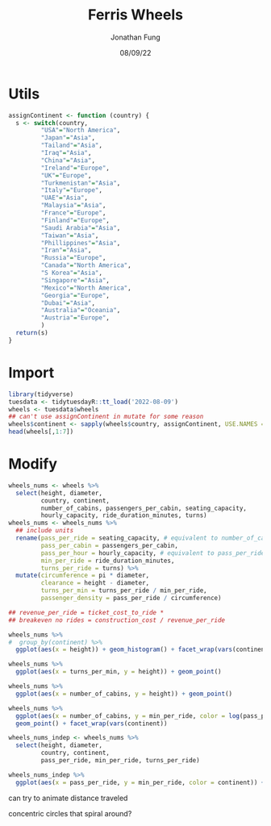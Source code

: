 #+TITLE: Ferris Wheels
#+DATE: 08/09/22
#+AUTHOR: Jonathan Fung
#+PROPERTY: header-args:R :session *tidytuesday*
#+LATEX_CLASS: notes
#+LATEX_HEADER: \usepackage{fontspec}
#+LATEX_HEADER: \setmainfont[]{IBM Plex Sans}
#+LATEX_HEADER: \setmonofont[]{Iosevka SS14}
* Utils
#+begin_src R
assignContinent <- function (country) {
  s <- switch(country,
         "USA"="North America",
         "Japan"="Asia",
         "Tailand"="Asia",
         "Iraq"="Asia",
         "China"="Asia",
         "Ireland"="Europe",
         "UK"="Europe",
         "Turkmenistan"="Asia",
         "Italy"="Europe",
         "UAE"="Asia",
         "Malaysia"="Asia",
         "France"="Europe",
         "Finland"="Europe",
         "Saudi Arabia"="Asia",
         "Taiwan"="Asia",
         "Phillippines"="Asia",
         "Iran"="Asia",
         "Russia"="Europe",
         "Canada"="North America",
         "S Korea"="Asia",
         "Singapore"="Asia",
         "Mexico"="North America",
         "Georgia"="Europe",
         "Dubai"="Asia",
         "Australia"="Oceania",
         "Austria"="Europe",
         )
  return(s)
}
#+end_src

#+RESULTS:

* Import
#+begin_src R
library(tidyverse)
tuesdata <- tidytuesdayR::tt_load('2022-08-09')
wheels <- tuesdata$wheels
## can't use assignContinent in mutate for some reason
wheels$continent <- sapply(wheels$country, assignContinent, USE.NAMES = FALSE)
head(wheels[,1:7])
#+end_src

#+RESULTS:
| 1 | 360 Pensacola Beach |    200 |       | 2012-07-03 | 2013-01-01 | USA     |
| 2 | Amuran              |    303 | 199.8 | 2004-01-01 |            | Japan   |
| 3 | Asiatique Sky       |    200 |   200 | 2012-12-15 |            | Tailand |
| 4 | Aurora Wheel        |    295 |   272 |            |            | Japan   |
| 5 | Baghdad Eye         |    180 |       | 2011-01-01 |            | Iraq    |
| 6 | Beijing Great Wheel | 692.64 | 642.7 |            |            | China   |
* Modify
#+begin_src R :results none
wheels_nums <- wheels %>%
  select(height, diameter,
         country, continent,
         number_of_cabins, passengers_per_cabin, seating_capacity,
         hourly_capacity, ride_duration_minutes, turns)
wheels_nums <- wheels_nums %>%
  ## include units
  rename(pass_per_ride = seating_capacity, # equivalent to number_of_cabins * passengers_per_cabin
         pass_per_cabin = passengers_per_cabin,
         pass_per_hour = hourly_capacity, # equivalent to pass_per_ride / min_per_ride * 60
         min_per_ride = ride_duration_minutes,
         turns_per_ride = turns) %>%
  mutate(circumference = pi * diameter,
         clearance = height - diameter,
         turns_per_min = turns_per_ride / min_per_ride,
         passenger_density = pass_per_ride / circumference)

## revenue_per_ride = ticket_cost_to_ride *
## breakeven no rides = construction_cost / revenue_per_ride

#+end_src

#+begin_src R :results none
wheels_nums %>%
#  group_by(continent) %>%
  ggplot(aes(x = height)) + geom_histogram() + facet_wrap(vars(continent))
#+end_src

#+begin_src R :results none
wheels_nums %>%
  ggplot(aes(x = turns_per_min, y = height)) + geom_point()
#+end_src

#+begin_src R :results none
wheels_nums %>%
  ggplot(aes(x = number_of_cabins, y = height)) + geom_point()
#+end_src


#+begin_src R :results none
wheels_nums %>%
  ggplot(aes(x = number_of_cabins, y = min_per_ride, color = log(pass_per_cabin))) +
  geom_point() + facet_wrap(vars(continent))
#+end_src


#+begin_src R :results none
wheels_nums_indep <- wheels_nums %>%
  select(height, diameter,
         country, continent,
         pass_per_ride, min_per_ride, turns_per_ride)

#+end_src

#+begin_src R :results none
wheels_nums_indep %>%
  ggplot(aes(x = pass_per_ride, y = min_per_ride, color = continent)) + geom_point()
#+end_src



can try to animate distance traveled

concentric circles that spiral around?
